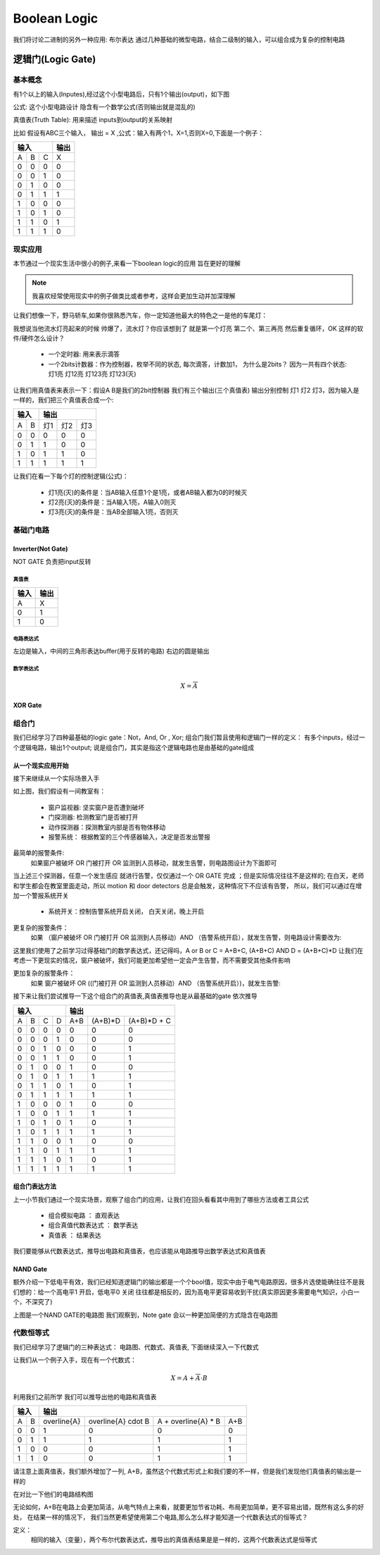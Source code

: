 ===============
Boolean Logic
===============

我们将讨论二进制的另外一种应用: 布尔表达
通过几种基础的微型电路，结合二级制的输入，可以组合成为复杂的控制电路

逻辑门(Logic Gate)
===================

基本概念
---------
有1个以上的输入(Inputes),经过这个小型电路后，只有1个输出(output)，如下图

.. image:: ./images/1.png
  :width: 400px

公式: 这个小型电路设计 隐含有一个数学公式(否则输出就是混乱的)

真值表(Truth Table): 用来描述 inputs到output的关系映射

比如 假设有ABC三个输入， 输出 = X ,公式：输入有两个1，X=1,否则X=0,下面是一个例子：

+-----+------+------+-------+
|  输入             | 输出  |
+=====+======+======+=======+
|A    |  B   |  C   |  X    |
+-----+------+------+-------+
|  0  |  0   |  0   |   0   |
+-----+------+------+-------+
|  0  |  0   |  1   |   0   |
+-----+------+------+-------+
|  0  |  1   |  0   |   0   |
+-----+------+------+-------+
|  0  |  1   |  1   |   1   |
+-----+------+------+-------+
|  1  |  0   |  0   |   0   |
+-----+------+------+-------+
|  1  |  0   |  1   |   0   |
+-----+------+------+-------+
|  1  |  1   |  0   |   1   |
+-----+------+------+-------+
|  1  |  1   |  1   |   0   |
+-----+------+------+-------+

现实应用
---------
本节通过一个现实生活中很小的例子,来看一下boolean logic的应用 旨在更好的理解

.. note::

   我喜欢经常使用现实中的例子做类比或者参考，这样会更加生动并加深理解

让我们想像一下，野马轿车,如果你很熟悉汽车，你一定知道他最大的特色之一是他的车尾灯：

.. image:: ./images/2.png
  :width: 400px

我想说当他流水灯亮起来的时候 帅爆了，流水灯？你应该想到了 就是第一个灯亮 第二个、第三再亮 然后重复循环，OK 这样的软件/硬件怎么设计？

 + 一个定时器: 用来表示滴答
 + 一个2bits计数器：作为控制器，枚举不同的状态, 每次滴答，计数加1， 为什么是2bits？ 因为一共有四个状态: 灯1亮 灯12亮 灯123亮 灯123(灭) 
 
让我们用真值表来表示一下：假设A B是我们的2bit控制器 我们有三个输出(三个真值表) 输出分别控制 灯1 灯2 灯3，因为输入是一样的，我们把三个真值表合成一个:
 
+-----+------+------+-------+-------+
|  输入      |    输出              |
+=====+======+======+=======+=======+
|A    |  B   |  灯1 |   灯2 |  灯3  |
+-----+------+------+-------+-------+
|  0  |  0   |  0   |   0   |   0   |
+-----+------+------+-------+-------+
|  0  |  1   |  1   |   0   |   0   |
+-----+------+------+-------+-------+
|  1  |  0   |  1   |   1   |   0   |
+-----+------+------+-------+-------+
|  1  |  1   |  1   |   1   |   1   |
+-----+------+------+-------+-------+

让我们在看一下每个灯的控制逻辑(公式)：
 
 + 灯1亮(灭)的条件是：当AB输入任意1个是1亮，或者AB输入都为0的时候灭
 + 灯2亮(灭)的条件是：当A输入1亮，A输入0则灭
 + 灯3亮(灭)的条件是：当AB全部输入1亮，否则灭
 
基础门电路
------------

Inverter(Not Gate)
^^^^^^^^^^^^^^^^^^^
NOT GATE 负责把input反转

真值表
""""""""""""

+-----+-------+
| 输入| 输出  |
+=====+=======+
|A    |  X    |
+-----+-------+
|  0  |  1    |
+-----+-------+
|  1  |  0    |
+-----+-------+

电路表达式
""""""""""""
.. image:: ./images/3.png
  :width: 400px

左边是输入，中间的三角形表达buffer(用于反转的电路) 右边的圆是输出

数学表达式
""""""""""""

.. math::

   X = \overline{A}


XOR Gate
^^^^^^^^^^^^^^^^^^^




组合门
---------

我们已经学习了四种最基础的logic gate：Not，And, Or , Xor; 组合门我们暂且使用和逻辑门一样的定义：
有多个inputs，经过一个逻辑电路，输出1个output; 说是组合门，其实是指这个逻辑电路也是由基础的gate组成

从一个现实应用开始
^^^^^^^^^^^^^^^^^^^

接下来继续从一个实际场景入手

.. image:: ./images/8.png
  :width: 400px

如上图，我们假设有一间教室有： 
 
 - 窗户监视器: 坚实窗户是否遭到破坏 
 - 门探测器: 检测教室门是否被打开
 - 动作探测器：探测教室内部是否有物体移动
 - 报警系统： 根据教室的三个传感器输入，决定是否发出警报
 
最简单的报警条件: 
 如果窗户被破坏  OR  门被打开  OR  监测到人员移动，就发生告警，则电路图设计为下面即可 
 
.. image:: ./images/9.png
  :width: 400px

当上述三个探测器，任意一个发生感应 就进行告警，仅仅通过一个 OR GATE 完成 ；但是实际情况往往不是这样的;
在白天，老师和学生都会在教室里面走动，所以 motion 和 door detectors 总是会触发，这种情况下不应该有告警，
所以，我们可以通过在增加一个警报系统开关 

 - 系统开关：控制告警系统开启关闭， 白天关闭，晚上开启
 
更复杂的报警条件： 
 如果 （窗户被破坏 OR 门被打开 OR 监测到人员移动）AND （告警系统开启），就发生告警，则电路设计需要改为: 
 
.. image:: ./images/10.png
 :width: 400px

这里我们使用了之前学习过得基础门的数学表达式，还记得吗，A or B or C = A+B+C, (A+B+C) AND D =  (A+B+C)*D 
让我们在考虑一下更现实的情况，窗户被破坏，我们可能更加希望他一定会产生告警，而不需要受其他条件影响

更加复杂的报警条件：
 如果 窗户被破坏 OR ((门被打开 OR 监测到人员移动）AND （告警系统开启）)，就发生告警:
 
.. image:: ./images/11.png
 :width: 400px
 
接下来让我们尝试推导一下这个组合门的真值表,真值表推导也是从最基础的gate 依次推导

+-----+------+------+-------+-------+-------+------------+
|          输入             |        输出                |
+=====+======+======+=======+=======+=======+============+
|A    |  B   |  C   |  D    |   A+B |(A+B)*D| (A+B)*D + C| 
+-----+------+------+-------+-------+-------+------------+
|  0  |  0   |  0   |   0   |   0   |   0   |      0     |
+-----+------+------+-------+-------+-------+------------+
|  0  |  0   |  0   |   1   |   0   |   0   |      0     |
+-----+------+------+-------+-------+-------+------------+
|  0  |  0   |  1   |   0   |   0   |   0   |      1     |
+-----+------+------+-------+-------+-------+------------+
|  0  |  0   |  1   |   1   |   0   |   0   |      1     |
+-----+------+------+-------+-------+-------+------------+
|  0  |  1   |  0   |   0   |   1   |   0   |      0     |
+-----+------+------+-------+-------+-------+------------+
|  0  |  1   |  0   |   1   |   1   |   1   |      1     |
+-----+------+------+-------+-------+-------+------------+
|  0  |  1   |  1   |   0   |   1   |   0   |      1     |
+-----+------+------+-------+-------+-------+------------+
|  0  |  1   |  1   |   1   |   1   |   1   |      1     |
+-----+------+------+-------+-------+-------+------------+
|  1  |  0   |  0   |   0   |   1   |   0   |      0     |
+-----+------+------+-------+-------+-------+------------+
|  1  |  0   |  0   |   1   |   1   |   1   |      1     |
+-----+------+------+-------+-------+-------+------------+
|  1  |  0   |  1   |   0   |   1   |   0   |      1     |
+-----+------+------+-------+-------+-------+------------+
|  1  |  0   |  1   |   1   |   1   |   1   |      1     |
+-----+------+------+-------+-------+-------+------------+
|  1  |  1   |  0   |   0   |   1   |   0   |      0     |
+-----+------+------+-------+-------+-------+------------+
|  1  |  1   |  0   |   1   |   1   |   1   |      1     |
+-----+------+------+-------+-------+-------+------------+
|  1  |  1   |  1   |   0   |   1   |   0   |      1     |
+-----+------+------+-------+-------+-------+------------+
|  1  |  1   |  1   |   1   |   1   |   1   |      1     |
+-----+------+------+-------+-------+-------+------------+


组合门表达方法
^^^^^^^^^^^^^^^
上一小节我们通过一个现实场景，观察了组合门的应用，让我们在回头看看其中用到了哪些方法或者工具公式
 
 - 组合模拟电路 ： 直观表达
 - 组合真值代数表达式 ： 数学表达
 - 真值表 ： 结果表达

我们要能够从代数表达式，推导出电路和真值表，也应该能从电路推导出数学表达式和真值表

NAND Gate
^^^^^^^^^^^

.. note::
 
额外介绍一下低电平有效，我们已经知道逻辑门的输出都是一个个bool值，现实中由于电气电路原因，很多片选使能确往往不是我们想的：给一个高电平1 开启，低电平0 关闭
往往都是相反的，因为高电平更容易收到干扰(真实原因更多需要电气知识，小白一个，不深究了)

.. image:: ./images/12.png
 :width: 400px

上图是一个NAND GATE的电路图 我们观察到，Note gate 会以一种更加简便的方式隐含在电路图


代数恒等式
------------


我们已经学习了逻辑门的三种表达式： 电路图、代数式、真值表, 下面继续深入一下代数式 

让我们从一个例子入手，现在有一个代数式：

.. math::

   X = A + \overline{A} \cdot B
   
利用我们之前所学 我们可以推导出他的电路和真值表

+-----+------+------------------+--------------------------+--------------------------+--------------------------+
|      输入  |          输出                                                                                     |
+=====+======+==================+==========================+==========================+==========================+
|A    |  B   |  \overline{A}    |  \overline{A} \cdot B    | A + \overline{A} * B     |        A+B               |
+-----+------+------------------+--------------------------+--------------------------+--------------------------+
|0    |  0   |         1        |          0               |             0            |             0            |
+-----+------+------------------+--------------------------+--------------------------+--------------------------+
|0    |  1   |         1        |          1               |             1            |             1            |
+-----+------+------------------+--------------------------+--------------------------+--------------------------+
|1    |  0   |         0        |          0               |             1            |             1            |
+-----+------+------------------+--------------------------+--------------------------+--------------------------+
|1    |  1   |         0        |          0               |             1            |             1            |
+-----+------+------------------+--------------------------+--------------------------+--------------------------+


请注意上面真值表，我们额外增加了一列, A+B，虽然这个代数式形式上和我们要的不一样，但是我们发现他们真值表的输出是一样的

在对比一下他们的电路结构图

.. image:: ./images/13.png
 :width: 400px

无论如何，A+B在电路上会更加简洁，从电气特点上来看，就要更加节省功耗、布局更加简单，更不容易出错，既然有这么多的好处，
在结果一样的情况下， 我们当然更希望使用第二个电路,那么怎么样才能知道一个代数表达式的恒等式？ 

定义：
  相同的输入（变量），两个布尔代数表达式，推导出的真值表结果是是一样的，这两个代数表达式是恒等式








 

   
   